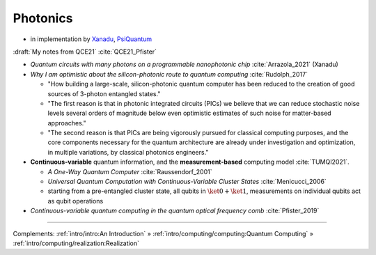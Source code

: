 
Photonics
---------

- in implementation by
  `Xanadu <https://www.xanadu.ai/>`_, `PsiQuantum <https://www.psiquantum.com/>`_

:draft:`My notes from QCE21` :cite:`QCE21_Pfister`

- *Quantum circuits with many photons on a programmable nanophotonic chip* :cite:`Arrazola_2021` (Xanadu)

- *Why I am optimistic about the silicon-photonic route to quantum computing* :cite:`Rudolph_2017`

  - "How building a large-scale, silicon-photonic quantum computer has been reduced to the creation of good sources of 3-photon entangled states."
  - "The first reason is that in photonic integrated circuits (PICs) we believe that we can reduce stochastic noise levels several orders of magnitude below even optimistic estimates of such noise for matter-based approaches."
  - "The second reason is that PICs are being vigorously pursued for classical computing purposes, and the core components necessary for the quantum architecture are already under investigation and optimization, in multiple variations, by classical photonics engineers."

- **Continuous-variable** quantum information, and the **measurement-based** computing model :cite:`TUMQI2021`.
  
  - *A One-Way Quantum Computer* :cite:`Raussendorf_2001`
  - *Universal Quantum Computation with Continuous-Variable Cluster States* :cite:`Menicucci_2006`
  - starting from a pre-entangled cluster state, all qubits in :math:`\ket{0} + \ket{1}`,
    measurements on individual qubits act as qubit operations

- *Continuous-variable quantum computing in the quantum optical frequency comb* :cite:`Pfister_2019`

-----

Complements:
:ref:`intro/intro:An Introduction` »
:ref:`intro/computing/computing:Quantum Computing` »
:ref:`intro/computing/realization:Realization`
